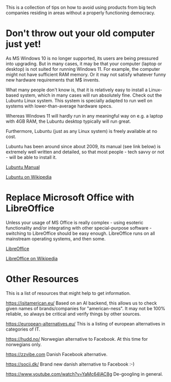 This is a collection of tips on how to avoid using products from big tech companies residing in areas without a properly functioning democracy.
<<top>>
#+OPTIONS: toc:nil
#+TOC: headlines 3


* Export this document :noexport:

M-x org-md-export-to-markdown RET <filename> RET


* Strategies :noexport:

** Extend the life of existing hardware

** Recycle hardware as much as possible

Buy refurbished device.
Optimize the use of the device to minimize the usage of bad software and/or services.

*Example*
Buy a refurbished iPad.
Replace the usage of bad stuff like GMail, Google Drive, Google Photos etc.


** Buy hardware from good sources

*Example*
The FairPhone is mainstream, buy it at a local shop (DK: Proshop).
It's Stock Android, but as always you can replace as much of the Google stuff as you are comfortable with.


** All in - pure hardware and software
As you'd expect, this can be tricky.

*Example*
You like the FairPhone, but you want to get rid of the Google spyware.
Look at Murena.com - they offer the FairPhone with Android replaced by /e/OS (a system that is created
from Android by removing Google's bad stuff and making the resulting system work - not trivial).

*Example*
Watch this project: https://soulscircuit.com/
Not production ready yet, but it should be a matter of time only before this happens...



* Don't throw out your old computer just yet!


As MS Windows 10 is no longer supported, its users are being pressured into upgrading.
But in many cases, it may be that your computer (laptop or desktop) is not suited for running Windows 11.
For example, the computer might not have sufficient RAM memory. Or it may not satisfy whatever funny new hardware requirements that
M$ invents.

What many people don't know is, that it is relatively easy to install a Linux-based system, which in many cases will run absolutely fine.
Check out the Lubuntu Linux system. This system is specially adapted to run well on systems with lower-than-average hardware specs.

Whereas Windows 11 will hardly run in any meaningful way on e.g. a laptop with 4GB RAM, the Lubuntu desktop typically will run great.

Furthermore, Lubuntu (just as any Linux system) is freely available at no cost.

Lubuntu has been around since about 2009, its manual (see link below) is extremely well written and detailed, so that most people - tech savvy or not - will be
able to install it.


[[https://manual.lubuntu.me/lts/][Lubuntu Manual]]

[[https://en.wikipedia.org/wiki/Lubuntu][Lubuntu on Wikipedia]]


* Replace Microsoft Office with LibreOffice

Unless your usage of MS Office is really complex - using esoteric functionality and/or integrating with other special-purpose software -
switching to LibreOffice should be easy enough. LibreOffice runs on all mainstream operating systems, and then some.

[[https://www.libreoffice.org/][LibreOffice]]

[[https://en.wikipedia.org/wiki/LibreOffice][LibreOffice on Wikipedia]]


* Smartphones :noexport:

** Extend the life of existing hardware

** Recycle hardware as much as possible

Buy refurbished device.
Optimize the use of the device to minimize the usage of bad software and/or services.

*Example*
Buy a refurbished iPad.
Replace the usage of bad stuff like GMail, Google Drive, Google Photos etc.


** Buy hardware from good sources

*Example*
The FairPhone is mainstream, buy it at a local shop (DK: Proshop).
It's Stock Android, but as always you can replace as much of the Google stuff as you are comfortable with.


** All in - pure hardware and software
As you'd expect, this can be tricky.

*Example*
You like the FairPhone, but you want to get rid of the Google spyware.
Look at Murena.com - they offer the FairPhone with Android replaced by /e/OS (a system that is created
from Android by removing Google's bad stuff and making the resulting system work - not trivial).

*Example*
Watch this project: https://soulscircuit.com/
Not production ready yet, but it should be a matter of time only before this happens...



- Samsung Galaxy
 - Android
 - Designed in South Korea
 - Qualcomm

   
- FairPhone
 - Android
 - Designed in The Netherlands; designed to maximalize sustainability
 - Qualcomm SoC (Qualcomm based in California)

   
- Other
  - Murena
    - /e/OS - this is essentially Android with the Google software removed
    - Murena also offers online services akin to Googles workspaces
    


/e/OS and LineageOS can also be installed on various supported handsets.
To do this yourself can be tricky though (which is why e.g. Murena offers to do it).

  


** Handsets :noexport:

| Name/model       | Company HQ  | OS       | Notes                                                                              | Links                                                     |
|------------------+-------------+----------+------------------------------------------------------------------------------------+-----------------------------------------------------------|
| Samsung Galaxy   | South Korea | Android  |                                                                                    |                                                           |
| FairPhone        | Netherlands | Android  |                                                                                    | https://www.youtube.com/watch?v=Q79Jl842B4g               |
| Murena FreePhone | France      | /e/OS    | Murena offers an online "workspace", with features comparable to Google Workspace. |                                                           |
| Jolla Phone      | Finland     | Sailfish |                                                                                    | https://shop.jolla.com/  - at least one dubious YT review |


** Operating Systems :noexport:

| Name      |   |   |   |   |
|-----------+---+---+---+---|
| Android   |   |   |   |   |
| /e/OS     |   |   |   |   |
| LineageOS |   |   |   |   |
| Sailfish  |   |   |   |   |



** Software :noexport:

| Name      |   |   |   |   |
|-----------+---+---+---+---|
| Android   |   |   |   |   |
| /e/OS     |   |   |   |   |
| LineageOS |   |   |   |   |
| Sailfish  |   |   |   |   |




** Notes  :noexport:

*Installing a FOSS system on an older phone*

Android phones: It seems that if the phone is not too old, then it should be possible to install
a version of LineageOS or /e/OS on it.
If the phone is too old and no longer supported by LineageOS or /e/OS, then the only option may be to
build the new system yourself, which will require substantial technical skill level, so hardly worth it for most people.

https://linuxpusher.dk/vare/linux-mobiltelefon-med-sailfish-os/
offers to install Sailfish OS on an existing, supported phone.



* Tablets :noexport:

| Name/model         | Description    | Pros                 | Cons                                     | Link |
|--------------------+----------------+----------------------+------------------------------------------+------|
| Samsung Galaxy Tab | Various models | South Korean company | Android with Google trappings            |      |
| Murena FreePhone   |                |                      |                                          |      |
| PineTab            |                | Hong Kong            | Hong Kong!, target audience = developers |      |


* Online storage :noexport:


* Email service :noexport:


* Investing :noexport:

RPI



* Other Resources

This is a list of resources that might help to get information.

https://isitamerican.eu/
Based on an AI backend, this allows us to check given names of brands/companies for "american-ness".
It may not be 100% reliable, so always be critical and verify things by other sources.

https://european-alternatives.eu/
This is a listing of european alternatives in categories of IT.

https://hudd.no/
Norwegian alternative to Facebook. At this time for norwegians only.

https://zzvibe.com
Danish Facebook alternative.

https://socii.dk/
Brand new danish alternative to Facebook :-)

https://www.youtube.com/watch?v=YaMc64IAC8g
De-googling in general.


* Terms and abbreviations :noexport:

FOSS = Free and Open Source Software



